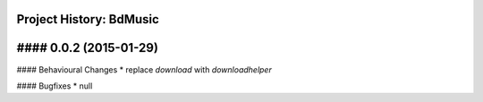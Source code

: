 Project History: BdMusic 
-----------------------

#### 0.0.2 (2015-01-29) 
----------------------------------------

#### Behavioural Changes
* replace `download` with `downloadhelper`

#### Bugfixes
* null


